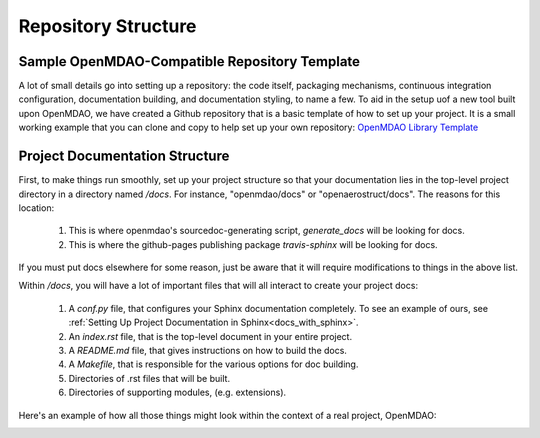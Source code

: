 .. _`repository_structure`:

Repository Structure
====================

Sample OpenMDAO-Compatible Repository Template
----------------------------------------------

A lot of small details go into setting up a repository: the code itself, packaging mechanisms, continuous integration
configuration, documentation building, and documentation styling, to name a few. To aid in the setup uof a new tool built
upon OpenMDAO, we have created a Github repository that is a basic template of how to set up your project. It is a small
working example that you can clone and copy to help set up your own repository: `OpenMDAO Library Template <https://github.com/OpenMDAO/library_template>`_

Project Documentation Structure
-------------------------------

First, to make things run smoothly, set up your project structure so that your documentation lies in the top-level project directory
in a directory named `/docs`. For instance, "openmdao/docs" or "openaerostruct/docs".  The reasons for this location:

    #. This is where openmdao's sourcedoc-generating script, `generate_docs` will be looking for docs.
    #. This is where the github-pages publishing package `travis-sphinx` will be looking for docs.

If you must put docs elsewhere for some reason, just be aware that it will require modifications to things in the above list.

Within `/docs`, you will have a lot of important files that will all interact to create your project docs:

    #. A `conf.py` file, that configures your Sphinx documentation completely. To see an example of ours, see :ref:`Setting Up Project Documentation in Sphinx<docs_with_sphinx>`.
    #. An `index.rst` file, that is the top-level document in your entire project.
    #. A `README.md` file, that gives instructions on how to build the docs.
    #. A `Makefile`, that is responsible for the various options for doc building.
    #. Directories of .rst files that will be built.
    #. Directories of supporting modules, (e.g. extensions).

Here's an example of how all those things might look within the context of a
real project, OpenMDAO:

.. image::
    images/DocStructure.png
